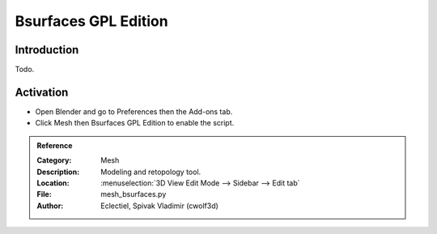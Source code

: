 
*********************
Bsurfaces GPL Edition
*********************


Introduction
============

Todo.


Activation
==========

- Open Blender and go to Preferences then the Add-ons tab.
- Click Mesh then Bsurfaces GPL Edition to enable the script.


.. admonition:: Reference
   :class: refbox

   :Category:  Mesh
   :Description: Modeling and retopology tool.
   :Location: :menuselection:`3D View Edit Mode --> Sidebar --> Edit tab`
   :File: mesh_bsurfaces.py
   :Author: Eclectiel, Spivak Vladimir (cwolf3d)
